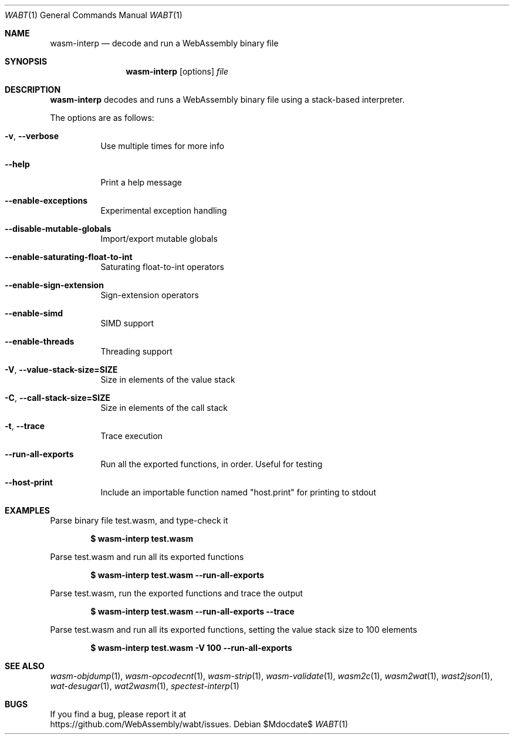 .Dd $Mdocdate$
.Dt WABT 1
.Os
.Sh NAME
.Nm wasm-interp
.Nd decode and run a WebAssembly binary file
.Sh SYNOPSIS
.Nm wasm-interp
.Op options
.Ar file
.Sh DESCRIPTION
.Nm
decodes and runs a WebAssembly binary file using a stack-based interpreter.
.Pp
The options are as follows:
.Bl -tag -width Ds
.It Fl v , Fl Fl verbose
Use multiple times for more info
.It Fl Fl help
Print a help message
.It Fl Fl enable-exceptions
Experimental exception handling
.It Fl Fl disable-mutable-globals
Import/export mutable globals
.It Fl Fl enable-saturating-float-to-int
Saturating float-to-int operators
.It Fl Fl enable-sign-extension
Sign-extension operators
.It Fl Fl enable-simd
SIMD support
.It Fl Fl enable-threads
Threading support
.It Fl V , Fl Fl value-stack-size=SIZE
Size in elements of the value stack
.It Fl C , Fl Fl call-stack-size=SIZE
Size in elements of the call stack
.It Fl t , Fl Fl trace
Trace execution
.It Fl Fl run-all-exports
Run all the exported functions, in order. Useful for testing
.It Fl Fl host-print
Include an importable function named "host.print" for printing to stdout
.El
.Sh EXAMPLES
Parse binary file test.wasm, and type-check it
.Pp
.Dl $ wasm-interp test.wasm
.Pp
Parse test.wasm and run all its exported functions
.Pp
.Dl $ wasm-interp test.wasm --run-all-exports
.Pp
Parse test.wasm, run the exported functions and trace the output
.Pp
.Dl $ wasm-interp test.wasm --run-all-exports --trace
.Pp
Parse test.wasm and run all its exported functions, setting the value stack size to 100 elements
.Pp
.Dl $ wasm-interp test.wasm -V 100 --run-all-exports
.Sh SEE ALSO
.Xr wasm-objdump 1 ,
.Xr wasm-opcodecnt 1 ,
.Xr wasm-strip 1 ,
.Xr wasm-validate 1 ,
.Xr wasm2c 1 ,
.Xr wasm2wat 1 ,
.Xr wast2json 1 ,
.Xr wat-desugar 1 ,
.Xr wat2wasm 1 ,
.Xr spectest-interp 1
.Sh BUGS
If you find a bug, please report it at
.br
.Lk https://github.com/WebAssembly/wabt/issues .
